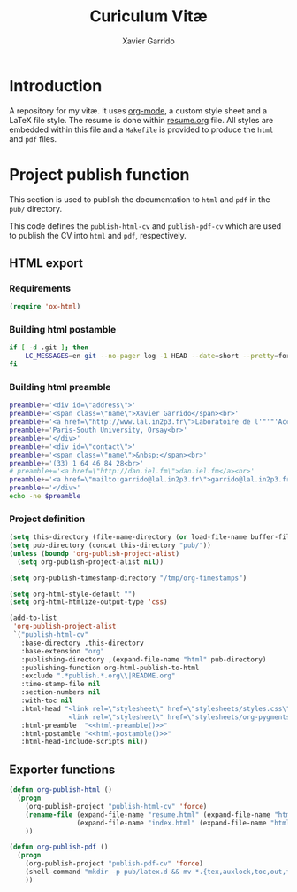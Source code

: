 #+TITLE:  Curiculum Vitæ
#+AUTHOR: Xavier Garrido

* Introduction

A repository for my vitæ. It uses [[http://orgmode.org][org-mode]], a custom style sheet and a LaTeX
file style. The resume is done within [[file:resume.org][resume.org]] file. All styles are embedded
within this file and a =Makefile= is provided to produce the =html= and =pdf=
files.

* Project publish function

This section is used to publish the documentation to =html= and =pdf= in the
=pub/= directory.

This code defines the =publish-html-cv= and =publish-pdf-cv= which are used to
publish the CV into =html= and =pdf=, respectively.

** HTML export
*** Requirements
#+BEGIN_SRC emacs-lisp
  (require 'ox-html)
#+END_SRC
*** Building html postamble
#+NAME: html-postamble
#+BEGIN_SRC sh :tangle no :results output
  if [ -d .git ]; then
      LC_MESSAGES=en git --no-pager log -1 HEAD --date=short --pretty=format:"Last update %ad - commit %h"
  fi
#+END_SRC
*** Building html preamble
#+NAME: html-preamble
#+BEGIN_SRC sh :tangle no :results output
  preamble+='<div id=\"address\">'
  preamble+='<span class=\"name\">Xavier Garrido</span><br>'
  preamble+='<a href=\"http://www.lal.in2p3.fr\">Laboratoire de l'"'"'Accélérateur Linéaire</a><br>'
  preamble+='Paris-South University, Orsay<br>'
  preamble+='</div>'
  preamble+='<div id=\"contact\">'
  preamble+='<span class=\"name\">&nbsp;</span><br>'
  preamble+='(33) 1 64 46 84 28<br>'
  # preamble+='<a href=\"http://dan.iel.fm\">dan.iel.fm</a><br>'
  preamble+='<a href=\"mailto:garrido@lal.in2p3.fr\">garrido@lal.in2p3.fr</a>'
  preamble+='</div>'
  echo -ne $preamble
#+END_SRC
*** Project definition
#+BEGIN_SRC emacs-lisp :noweb yes
  (setq this-directory (file-name-directory (or load-file-name buffer-file-name)))
  (setq pub-directory (concat this-directory "pub/"))
  (unless (boundp 'org-publish-project-alist)
    (setq org-publish-project-alist nil))

  (setq org-publish-timestamp-directory "/tmp/org-timestamps")

  (setq org-html-style-default "")
  (setq org-html-htmlize-output-type 'css)

  (add-to-list
   'org-publish-project-alist
   `("publish-html-cv"
     :base-directory ,this-directory
     :base-extension "org"
     :publishing-directory ,(expand-file-name "html" pub-directory)
     :publishing-function org-html-publish-to-html
     :exclude ".*publish.*.org\\|README.org"
     :time-stamp-file nil
     :section-numbers nil
     :with-toc nil
     :html-head "<link rel=\"stylesheet\" href=\"stylesheets/styles.css\">
                 <link rel=\"stylesheet\" href=\"stylesheets/org-pygments.css\">"
     :html-preamble  "<<html-preamble()>>"
     :html-postamble "<<html-postamble()>>"
     :html-head-include-scripts nil))
#+END_SRC

*** CSS stylesheets                                              :noexport:
**** Main stylesheets
:PROPERTIES:
:TANGLE:   pub/html/stylesheets/styles.css
:END:
***** Google fonts
#+BEGIN_SRC css
  @import url(https://fonts.googleapis.com/css?family=Lato:300italic,700italic,300,700);
  @import url(https://fonts.googleapis.com/css?family=Inconsolata);
#+END_SRC

***** Main =css= definitions
****** Body
#+BEGIN_SRC css
  body {
      width:800px;
      margin:50px auto;
      font:14px/1.5 Lato, "Helvetica Neue", Helvetica, Arial, sans-serif;
      color:#777;
      font-weight:300;
  }
#+END_SRC

****** Headline
#+BEGIN_SRC css
  h1, h2, h3, h4, h5, h6 {
      color:#777777;
      margin:0 0 20px;
  }

  h1, h2, h3 {
      line-height:1.1;
  }

  h1 {
      font-family:Lobster;
      text-shadow: 0 0 2px #777;
      font-size: 48px;
      display: none;
  }

  h3, h4, h5, h6 {
      font-style: italic;
  }
#+END_SRC

****** Link
#+BEGIN_SRC css
  a {
      color:#39c;
      font-weight:400;
      text-decoration:none;
  }

  a:hover {
      color:#069;
  }

  a small {
      font-size:11px;
      color:#777;
      margin-top:-0.6em;
      display:block;
  }

  a:hover small {
      color:#777;
  }
#+END_SRC

****** Code, table, image
#+BEGIN_SRC css
  p, ul, ol, table, pre, dl {
      margin:0 0 20px;
  }

  blockquote {
      border-left:1px solid #e5e5e5;
      width:600px;
      padding:0 0 0 20px;
      font-style:italic;
  }

  code, pre {
      font-family:Inconsolata, Monaco, Bitstream Vera Sans Mono, Lucida Console, Terminal;
      color:#777;
      font-size:12px;
  }

  pre {
      padding:8px 15px;
      background: #f8f8f8;
      border-radius:5px;
      border:1px solid #e5e5e5;
      overflow-x: auto;
  }

  table {
      width:80%;
      border-collapse:collapse;
      margin-left:auto;
      margin-right:auto;
  }

  th, td {
      text-align:left;
      padding:5px 10px;
      border-bottom:1px solid #e5e5e5;
  }

  dt {
      color:#444;
      font-weight:700;
  }

  th {
      color:#444;
  }

  img {
      max-width:100%;
  }
#+END_SRC
****** Misc. (bold, =hr= style)
#+BEGIN_SRC css
  #content {
      width:700px;
      float:right;
      padding-bottom:50px;
  /* border:1px solid #e5e5e5; */
  /* border-width:1px 0; */
  /* padding:20px 0; */
  /* margin:0 0 20px; */
  }

  strong {
      color:#222;
      font-weight:700;
  }
  small {
      font-size:11px;
  }

  hr {
      border:0;
      background:#e5e5e5;
      height:1px;
      margin:0 0 20px;
  }

  .footpara {
      display: inline;
  }
#+END_SRC

****** Scrollbars
#+BEGIN_SRC css
  .scrollbar-container {
      position: absolute;
      top: 0; bottom: 0; left: 0; right: 0;
      margin: 20px;

      border: 4px solid rgba(0, 0, 0, 0.2);
      overflow: auto;
      background-color: whiteSmoke;
  }
  .scrollbar-container .inner {
      height: 2011px;
      width: 1985px;
      padding: 1em;
      background-color: white;
      font-family: sans-serif;
  }
  ::-webkit-scrollbar {
      background: transparent;
  }
  ::-webkit-scrollbar-thumb {
      background-color: rgba(0, 0, 0, 0.2);
      border: solid whiteSmoke 4px;
      border-radius:15px;
  }
  ::-webkit-scrollbar-thumb:hover {
      background-color: rgba(0, 0, 0, 0.3);
  }
#+END_SRC

****** Preamble, postamble
#+BEGIN_SRC css
  #preamble:before, #preamble:after {
      display: table;
      content: "";
  }

  #preamble:after {
      clear: both;
  }

  #postamble {
      margin-top: 10px;
      text-align: center;
      font-size: 11px;
      clear: both;
  }

  #address {
      float: left;
  }

  #contact {
      float: right;
      text-align: right;
  }

  .name {
      font-size: 20px;
      line-height: 22px;
      font-weight: 600;
  }
#+END_SRC

****** Adapting media source
#+BEGIN_SRC css
  @media print, screen and (max-width: 960px) {

      body {
          width:auto;
          margin:0;
      }

      header, content, footer {
          float:none;
          position:static;
          width:auto;
      }

      header {
          padding-right:320px;
      }

      header a small {
          display:inline;
      }

      header ul {
          position:absolute;
          right:50px;
          top:52px;
      }
  }

  @media print, screen and (max-width: 720px) {
      body {
          word-wrap:break-word;
      }

      header {
          padding:0;
      }

      header ul, header p.view {
          position:static;
      }

      pre, code {
          word-wrap:normal;
      }
  }

  @media print, screen and (max-width: 480px) {
      body {
          padding:15px;
      }

      header ul {
          display:none;
      }
  }

  @media print {
      body {
          padding:0.4in;
          font-size:12pt;
          color:#444;
      }
  }
#+END_SRC

**** Org source code styles
:PROPERTIES:
:TANGLE: pub/html/stylesheets/org-pygments.css
:END:

#+BEGIN_SRC css
  .org-string,
  .org-type {
      color: #DEB542;
  }

  .org-builtin,
  .org-variable-name,
  .org-constant,
  .org-function-name {
      color: #69B7F0;
  }

  .org-comment,
  .org-comment-delimiter,
  .org-doc {
      color: #93a1a1;
  }

  .org-keyword {
      color: #D33682;
  }

  pre {
      color: #777777;
  }
#+END_SRC

** Exporter functions
#+BEGIN_SRC emacs-lisp
  (defun org-publish-html ()
    (progn
      (org-publish-project "publish-html-cv" 'force)
      (rename-file (expand-file-name "resume.html" (expand-file-name "html" pub-directory))
                   (expand-file-name "index.html" (expand-file-name "html" pub-directory)) t)
      ))
#+END_SRC

#+BEGIN_SRC emacs-lisp
  (defun org-publish-pdf ()
    (progn
      (org-publish-project "publish-pdf-cv" 'force)
      (shell-command "mkdir -p pub/latex.d && mv *.{tex,auxlock,toc,out,fls,aux,pdf,log,fdb_latexmk,sty} pub/latex.d/.")
      ))
#+END_SRC
